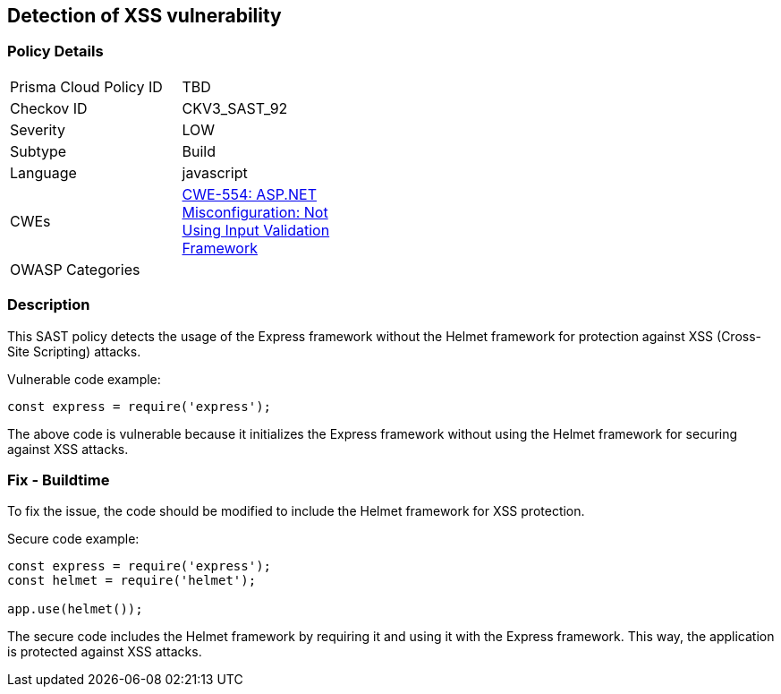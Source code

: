 == Detection of XSS vulnerability

=== Policy Details

[width=45%]
[cols="1,1"]
|=== 
|Prisma Cloud Policy ID 
| TBD

|Checkov ID 
|CKV3_SAST_92

|Severity
|LOW

|Subtype
|Build

|Language
|javascript

|CWEs
|https://cwe.mitre.org/data/definitions/554.html[CWE-554: ASP.NET Misconfiguration: Not Using Input Validation Framework]

|OWASP Categories
|

|=== 

=== Description

This SAST policy detects the usage of the Express framework without the Helmet framework for protection against XSS (Cross-Site Scripting) attacks.

Vulnerable code example:

[source,javascript]
----
const express = require('express');
----

The above code is vulnerable because it initializes the Express framework without using the Helmet framework for securing against XSS attacks.

=== Fix - Buildtime

To fix the issue, the code should be modified to include the Helmet framework for XSS protection. 

Secure code example:

[source,javascript]
----
const express = require('express');
const helmet = require('helmet');

app.use(helmet());
----

The secure code includes the Helmet framework by requiring it and using it with the Express framework. This way, the application is protected against XSS attacks.
    